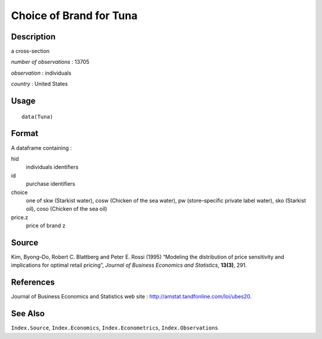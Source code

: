 +--------------------------------------+--------------------------------------+
| Tuna                                 |
| R Documentation                      |
+--------------------------------------+--------------------------------------+

Choice of Brand for Tuna
------------------------

Description
~~~~~~~~~~~

a cross-section

*number of observations* : 13705

*observation* : individuals

*country* : United States

Usage
~~~~~

::

    data(Tuna)

Format
~~~~~~

A dataframe containing :

hid
    individuals identifiers

id
    purchase identifiers

choice
    one of skw (Starkist water), cosw (Chicken of the sea water), pw
    (store–specific private label water), sko (Starkist oil), coso
    (Chicken of the sea oil)

price.z
    price of brand z

Source
~~~~~~

Kim, Byong–Do, Robert C. Blattberg and Peter E. Rossi (1995) “Modeling
the distribution of price sensitivity and implications for optimal
retail pricing”, *Journal of Business Economics and Statistics*,
**13(3)**, 291.

References
~~~~~~~~~~

Journal of Business Economics and Statistics web site :
http://amstat.tandfonline.com/loi/ubes20.

See Also
~~~~~~~~

``Index.Source``, ``Index.Economics``, ``Index.Econometrics``,
``Index.Observations``
